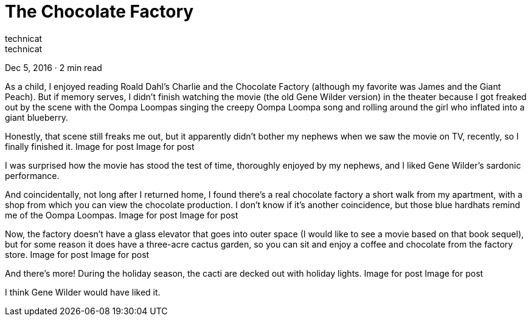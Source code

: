 = The Chocolate Factory
technicat
technicat
Dec 5, 2016 · 2 min read

As a child, I enjoyed reading Roald Dahl’s Charlie and the Chocolate Factory (although my favorite was James and the Giant Peach). But if memory serves, I didn’t finish watching the movie (the old Gene Wilder version) in the theater because I got freaked out by the scene with the Oompa Loompas singing the creepy Oompa Loompa song and rolling around the girl who inflated into a giant blueberry.

Honestly, that scene still freaks me out, but it apparently didn’t bother my nephews when we saw the movie on TV, recently, so I finally finished it.
Image for post
Image for post

I was surprised how the movie has stood the test of time, thoroughly enjoyed by my nephews, and I liked Gene Wilder’s sardonic performance.

And coincidentally, not long after I returned home, I found there’s a real chocolate factory a short walk from my apartment, with a shop from which you can view the chocolate production. I don’t know if it’s another coincidence, but those blue hardhats remind me of the Oompa Loompas.
Image for post
Image for post

Now, the factory doesn’t have a glass elevator that goes into outer space (I would like to see a movie based on that book sequel), but for some reason it does have a three-acre cactus garden, so you can sit and enjoy a coffee and chocolate from the factory store.
Image for post
Image for post

And there’s more! During the holiday season, the cacti are decked out with holiday lights.
Image for post
Image for post

I think Gene Wilder would have liked it.
